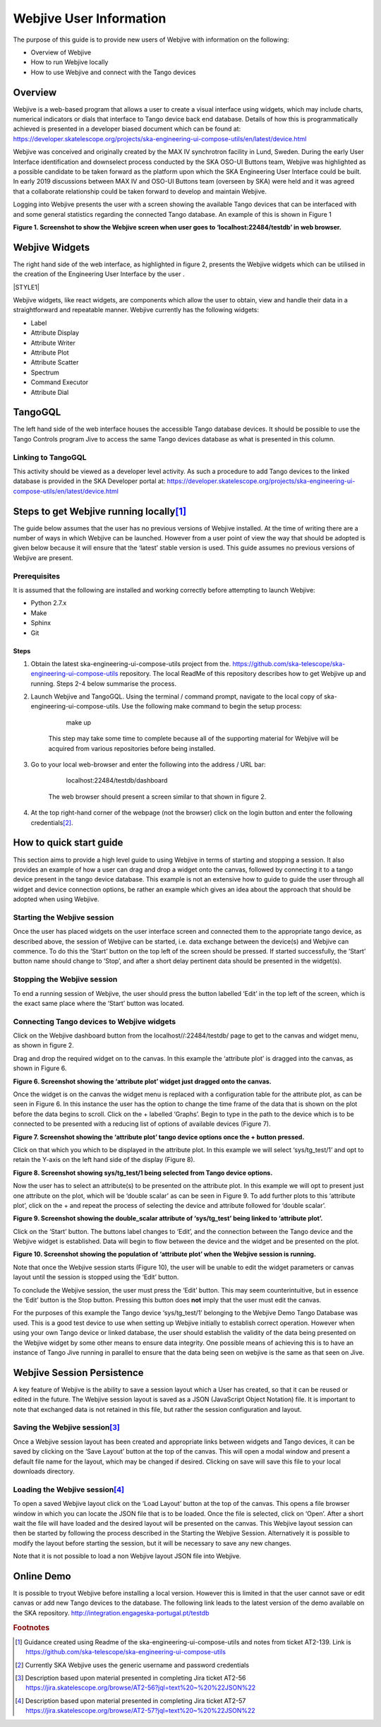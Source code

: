 
Webjive User Information
************************

The purpose of this guide is to provide new users of Webjive with information on the following:

* Overview of Webjive

* How to run Webjive locally

* How to use Webjive and connect with the Tango devices


Overview
========

Webjive is a web-based program that allows a user to create a visual interface using widgets, which may include charts, numerical indicators or dials that interface to Tango device back end database.  Details of how this is programmatically achieved is presented in a developer biased document which can be found at: https://developer.skatelescope.org/projects/ska-engineering-ui-compose-utils/en/latest/device.html

Webjive was conceived and originally created by the MAX IV synchrotron facility in Lund, Sweden. During the early User Interface identification and downselect process conducted by the SKA OSO-UI Buttons team, Webjive was highlighted as a possible candidate to be taken forward as the platform upon which the SKA Engineering User Interface could be built.  In early 2019 discussions between MAX IV and OSO-UI Buttons team (overseen by SKA) were held and it was agreed that a collaborate relationship could be taken forward to develop and maintain Webjive.

Logging into Webjive presents the user with a screen showing the available Tango devices that can be interfaced with and some general statistics regarding the connected Tango database.  An example of this is shown in Figure 1

.. |IMG1| image:: _static/img/overview_1.png    :height: 322 px    :width: 601 px 

**Figure 1. Screenshot to show the Webjive screen when user goes to ‘localhost:22484/testdb’ in web browser.** 


Webjive Widgets
===============

The right hand side of the web interface, as highlighted in figure 2, presents the Webjive widgets which can be utilised in the creation of the Engineering User Interface by the user . 

\ |STYLE1|\ 

Webjive widgets, like react widgets, are components which allow the user to obtain, view and handle their data in a straightforward and repeatable manner. Webjive currently has the following widgets:

* Label

* Attribute Display

* Attribute Writer

* Attribute Plot

* Attribute Scatter

* Spectrum

* Command Executor

* Attribute Dial


TangoGQL
========

The left hand side of the web interface houses the accessible Tango database devices.  It should be possible to use the Tango Controls program Jive to access the same Tango devices database as what is presented in this column.

.. |IMG2| image:: _static/img/overview_2.png    :height: 324 px    :width: 601 px **Figure 2. Screenshot to show Webjive screen when user goes to ‘localhost:22484 /testdb/dashboard’ in web browser. The available widgets are located on the right of the screen.** 


Linking to TangoGQL
-------------------

This activity should be viewed as a developer level activity.  As such a procedure to add Tango devices to the linked database is provided in the SKA Developer portal at: https://developer.skatelescope.org/projects/ska-engineering-ui-compose-utils/en/latest/device.html


Steps to get Webjive running locally\ [#F1]_\ 
==============================================

The guide below assumes that the user has no previous versions of Webjive installed.  At the time of writing there are a number of ways in which Webjive can be launched.  However from a user point of view the way that should be adopted is given below because it will ensure that the ‘latest’ stable version is used. This guide assumes no previous versions of Webjive are present.


Prerequisites
-------------

It is assumed that the following are installed and working correctly before attempting to launch Webjive:

* Python 2.7.x

* Make

* Sphinx

* Git


Steps
~~~~~

#. Obtain the latest ska-engineering-ui-compose-utils project from the. https://github.com/ska-telescope/ska-engineering-ui-compose-utils  repository. The local ReadMe of this repository describes how to get Webjive up and running. Steps 2-4 below summarise the process.

#. Launch Webjive and TangoGQL. Using the terminal / command prompt, navigate to the local copy of ska-engineering-ui-compose-utils. Use the following make command to begin the setup process: 

            make up

    This step may take some time to complete because all of the supporting material for Webjive will be acquired from various repositories before being installed.

#. Go to your local web-browser and enter the following into the address / URL bar:  

            localhost:22484/testdb/dashboard

    The web browser should present a screen similar to that shown in figure 2.

#. At the top right-hand corner of the webpage (not the browser) click on the login button and enter the following credentials\ [#F2]_\ . 

.. |IMG3| image:: _static/img/overview_3.png    :height: 156 px    :width: 432 px 

    **Figure 4. Screenshot to show what the user should see when Webjive is running but no user logged in.** 

    Currently SKA Webjive uses the generic username and password credentials:

    		Username: user1

    		Password: abc123

.. |IMG4| image:: _static/img/overview_4.png    :height: 130 px    :width: 438 px 

    **Figure 5. Screenshot to show what the user should see when correctly logged in with the user1 credentials.** 

    It should be noted that functionality is greatly reduced unless the user is logged in and it is not possible to save newly created or edited dashboards.

.. _hca472511417e6821134837116193b:

How to quick start guide
========================

This section aims to provide a high level guide to using Webjive in terms of starting and stopping a session. It also provides an example of how a user can drag and drop a widget onto the canvas, followed by connecting it to a tango device present in the tango device database.  This example is not an extensive how to guide to guide the user through all widget and device connection options, be rather an example which gives an idea about the approach that should be adopted when using Webjive.


Starting the Webjive session
----------------------------

Once the user has placed widgets on the user interface screen and connected them to the appropriate tango device, as described above, the session of Webjive can be started, i.e. data exchange between the device(s) and Webjive can commence.  To do this the ‘Start’ button on the top left of the screen should be pressed.  If started successfully, the ‘Start’ button name should change to ‘Stop’, and after a short delay pertinent data should be presented in the widget(s).


Stopping the Webjive session
----------------------------

To end a running session of Webjive, the user should press the button labelled ‘Edit’ in the top left of the screen, which is the exact same place where the ‘Start’ button was located.


Connecting Tango devices to Webjive widgets
-------------------------------------------

Click on the Webjive dashboard button from the localhost//:22484/testdb/ page to get to the canvas and widget menu, as shown in figure 2.

Drag and drop the required widget on to the canvas. In this example the ‘attribute plot’ is dragged into the canvas, as shown in Figure 6.

.. |IMG5| image:: _static/img/overview_5.png    :height: 341 px    :width: 601 px 

**Figure 6. Screenshot showing the ‘attribute plot’ widget just dragged onto the canvas.** 

Once the widget is on the canvas the widget menu is replaced with a configuration table for the attribute plot, as can be seen in Figure 6. In this instance the user has the option to change the time frame of the data that is shown on the plot before the data begins to scroll.  Click on the + labelled ‘Graphs’. Begin to type in the path to the device which is to be connected to be presented with a reducing list of options of available devices (Figure 7). 

.. |IMG6| image:: _static/img/overview_6.png    :height: 341 px    :width: 601 px 

**Figure 7. Screenshot showing the ‘attribute plot’ tango device options once the + button pressed.** 

Click on that which you which to be displayed in the attribute plot.  In this example we will select ‘sys/tg_test/1’ and opt to retain the Y-axis on the left hand side of the display (Figure 8).

.. |IMG7| image:: _static/img/overview_7.png    :height: 341 px    :width: 601 px 

**Figure 8. Screenshot showing sys/tg_test/1 being selected from Tango device options.** 

Now the user has to select an attribute(s) to be presented on the attribute plot.  In this example we will opt to present just one attribute on the plot, which will be ‘double scalar’ as can be seen in Figure 9. To add further plots to this ‘attribute plot’, click on the + and repeat the process of selecting the device and attribute followed for ‘double scalar’.

.. |IMG8| image:: _static/img/overview_8.png    :height: 341 px    :width: 601 px 

**Figure 9. Screenshot showing the double_scalar attribute of ‘sys/tg_test’ being linked to ‘attribute plot’.** 

Click on the ‘Start’ button. The buttons label changes to ‘Edit’, and the connection between the Tango device and the Webjive widget is established.  Data will begin to flow between the device and the widget and be presented on the plot.

.. |IMG9| image:: _static/img/overview_9.png    :height: 341 px    :width: 601 px 

**Figure 10. Screenshot showing the population of ‘attribute plot’ when the Webjive session is running.** 

Note that once the Webjive session starts (Figure 10), the user will be unable to edit the widget parameters or canvas layout until the session is stopped using the ‘Edit’ button.

To conclude the Webjive session, the user must press the ‘Edit’ button.  This may seem counterintuitive, but in essence the ‘Edit’ button is the Stop button. Pressing this button does **not**  imply that the user must edit the canvas.

For the purposes of this example the Tango device ‘sys/tg_test/1’ belonging to the Webjive Demo Tango Database was used. This is a good test device to use when setting up Webjive initially to establish correct operation.  However when using your own Tango device or linked database, the user should establish the validity of the data being presented on the Webjive widget by some other means to ensure data integrity. One possible means of achieving this is to have an instance of Tango Jive running in parallel to ensure that the data being seen on webjive is the same as that seen on Jive.


Webjive Session Persistence
===========================

A key feature of Webjive is the ability to save a session layout which a User has created, so that it can be reused or edited in the future.  The Webjive session layout is saved as a JSON (JavaScript Object Notation) file.  It is important to note that exchanged data is not retained in this file, but rather the session configuration and layout.


Saving the Webjive session\ [#F3]_\ 
------------------------------------

Once a Webjive session layout has been created and appropriate links between widgets and Tango devices, it can be saved by clicking on the ‘Save Layout’ button at the top of the canvas.  This will open a modal window and present a default file name for the layout, which may be changed if desired. Clicking on save will save this file to your local downloads directory.


Loading the Webjive session\ [#F4]_\ 
-------------------------------------

To open a saved Webjive layout click on the ‘Load Layout’ button at the top of the canvas. This opens a file browser window in which you can locate the JSON file that is to be loaded. Once the file is selected, click on ‘Open’.  After a short wait the file will have loaded and the desired layout will be presented on the canvas.  This Webjive layout session can then be started by following the process described in the Starting the Webjive Session. Alternatively it is possible to modify the layout before starting the session, but it will be necessary to save any new changes.

Note that it is not possible to load a non Webjive layout JSON file into Webjive.


Online Demo
===========

It is possible to tryout Webjive before installing a local version.  However this is limited in that the user cannot save or edit canvas or add new Tango devices to the database.  The following link leads to the latest version of the demo available on the SKA repository. http://integration.engageska-portugal.pt/testdb

.. bottom of content




.. |LINK1| raw:: html

    <a href="https://developer.skatelescope.org/projects/ska-engineering-ui-compose-utils/en/latest/device.html" target="_blank">https://developer.skatelescope.org/projects/ska-engineering-ui-compose-utils/en/latest/device.html</a>

.. |LINK2| raw:: html

    <a href="https://developer.skatelescope.org/projects/ska-engineering-ui-compose-utils/en/latest/device.html" target="_blank">https://developer.skatelescope.org/projects/ska-engineering-ui-compose-utils/en/latest/device.html</a>

.. |LINK3| raw:: html

    <a href="https://github.com/ska-telescope/ska-engineering-ui-compose-utils" target="_blank">https://github.com/ska-telescope/ska-engineering-ui-compose-utils</a>

.. |LINK4| raw:: html

    <a href="#heading=h.vx43jnyql4k3">Starting the Webjive Session</a>

.. |LINK5| raw:: html

    <a href="http://integration.engageska-portugal.pt/testdb" target="_blank">http://integration.engageska-portugal.pt/testdb</a>



.. rubric:: Footnotes

.. [#f1]  Guidance created using Readme of the ska-engineering-ui-compose-utils and notes from ticket AT2-139. Link is  `https://github.com/ska-telescope/ska-engineering-ui-compose-utils <https://github.com/ska-telescope/ska-engineering-ui-compose-utils>`__ 
.. [#f2]  Currently SKA Webjive uses the generic username and password credentials
.. [#f3]  Description based upon material presented in completing Jira ticket AT2-56  `https://jira.skatelescope.org/browse/AT2-56?jql=text%20~%20%22JSON%22 <https://jira.skatelescope.org/browse/AT2-56?jql=text%20~%20%22JSON%22>`__ 
.. [#f4]   Description based upon material presented in completing Jira ticket AT2-57  `https://jira.skatelescope.org/browse/AT2-57?jql=text%20~%20%22JSON%22 <https://jira.skatelescope.org/browse/AT2-57?jql=text%20~%20%22JSON%22>`__ 

